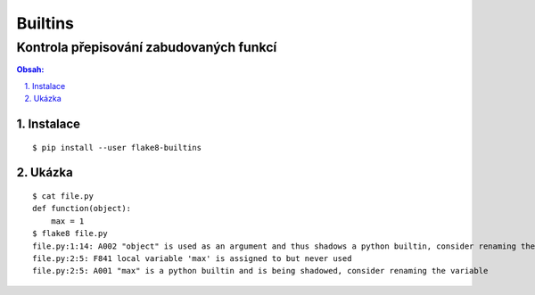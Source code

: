 ==========
 Builtins
==========
------------------------------------------
 Kontrola přepisování zabudovaných funkcí
------------------------------------------

.. contents:: Obsah:

.. sectnum::
   :depth: 3
   :suffix: .

Instalace
=========

::

   $ pip install --user flake8-builtins

Ukázka
======

::

   $ cat file.py
   def function(object):
       max = 1
   $ flake8 file.py
   file.py:1:14: A002 "object" is used as an argument and thus shadows a python builtin, consider renaming the argument
   file.py:2:5: F841 local variable 'max' is assigned to but never used
   file.py:2:5: A001 "max" is a python builtin and is being shadowed, consider renaming the variable
